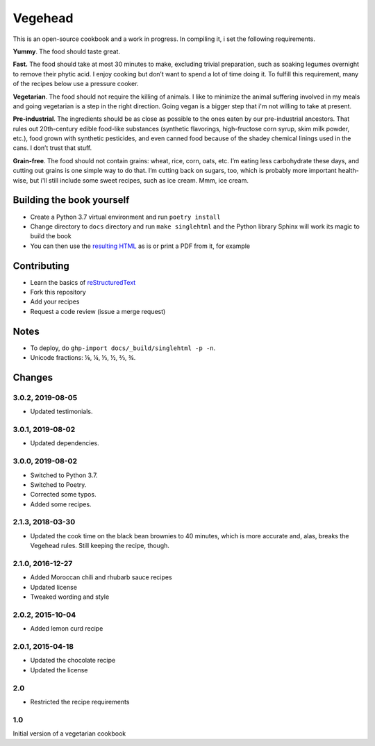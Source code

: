 Vegehead
**********
This is an open-source cookbook and a work in progress.
In compiling it, i set the following requirements.

**Yummy**.
The food should taste great.

**Fast.**
The food should take at most 30 minutes to make, excluding trivial preparation, such as soaking legumes overnight to remove their phytic acid.
I enjoy cooking but don’t want to spend a lot of time doing it.
To fulfill this requirement, many of the recipes below use a pressure cooker.

**Vegetarian**.
The food should not require the killing of animals.
I like to minimize the animal suffering involved in my meals and going vegetarian is a step in the right direction.
Going vegan is a bigger step that i'm not willing to take at present.

**Pre-industrial**.
The ingredients should be as close as possible to the ones eaten by our pre-industrial ancestors.
That rules out 20th-century edible food-like substances (synthetic flavorings, high-fructose corn syrup, skim milk powder, etc.), food grown with synthetic pesticides, and even canned food because of the shadey chemical linings used in the cans.
I don’t trust that stuff.

**Grain-free**.
The food should not contain grains: wheat, rice, corn, oats, etc.
I’m eating less carbohydrate these days, and cutting out grains is one simple way to do that.
I’m cutting back on sugars, too, which is probably more important health-wise, but i'll still include some sweet recipes, such as ice cream.
Mmm, ice cream.


Building the book yourself
============================
- Create a Python 3.7 virtual environment and run ``poetry install``
- Change directory to ``docs`` directory and run ``make singlehtml`` and the Python library Sphinx will work its magic to build the book
- You can then use the `resulting HTML <http://raichev.net/vegehead>`_ as is or print a PDF from it, for example


Contributing
=============
- Learn the basics of `reStructuredText <https://en.wikipedia.org/wiki/ReStructuredText>`_
- Fork this repository
- Add your recipes
- Request a code review (issue a merge request)


Notes
=====
- To deploy, do ``ghp-import docs/_build/singlehtml -p -n``.
- Unicode fractions: ⅛, ¼, ⅓, ½, ⅔, ¾.


Changes
========

3.0.2, 2019-08-05
-----------------
- Updated testimonials.


3.0.1, 2019-08-02
-----------------
- Updated dependencies.


3.0.0, 2019-08-02
-----------------
- Switched to Python 3.7.
- Switched to Poetry.
- Corrected some typos.
- Added some recipes.


2.1.3, 2018-03-30
------------------
- Updated the cook time on the black bean brownies to 40 minutes, which is more accurate and, alas, breaks the Vegehead rules. Still keeping the recipe, though.


2.1.0, 2016-12-27
------------------
- Added Moroccan chili and rhubarb sauce recipes
- Updated license
- Tweaked wording and style


2.0.2, 2015-10-04
-----------------
- Added lemon curd recipe


2.0.1, 2015-04-18
-------------------
- Updated the chocolate recipe
- Updated the license


2.0
------
- Restricted the recipe requirements


1.0
-----
Initial version of a vegetarian cookbook
